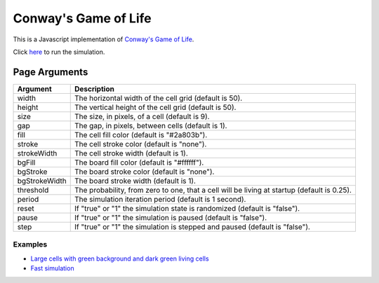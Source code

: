 Conway's Game of Life
*********************

This is a Javascript implementation of
`Conway's Game of Life <https://en.wikipedia.org/wiki/Conway%27s_Game_of_Life>`_.

Click `here <https://craigahobbs.github.io/life/>`_ to run the simulation.


Page Arguments
==============

=============  ===========
Argument       Description
=============  ===========
width          The horizontal width of the cell grid (default is 50).
height         The vertical height of the cell grid (default is 50).
size           The size, in pixels, of a cell (default is 9).
gap            The gap, in pixels, between cells (default is 1).
fill           The cell fill color (default is "#2a803b").
stroke         The cell stroke color (default is "none").
strokeWidth    The cell stroke width (default is 1).
bgFill         The board fill color (default is "#ffffff").
bgStroke       The board stroke color (default is "none").
bgStrokeWidth  The board stroke width (default is 1).
threshold      The probability, from zero to one, that a cell will be living at startup (default is 0.25).
period         The simulation iteration period (default is 1 second).
reset          If "true" or "1" the simulation state is randomized (default is "false").
pause          If "true" or "1" the simulation is paused (default is "false").
step           If "true" or "1" the simulation is stepped and paused (default is "false").
=============  ===========

Examples
--------

- `Large cells with green background and dark green living cells <https://craigahobbs.github.io/life/#width=20&height=10&size=50&fill=#1f5e18&bgFill=#75bd6d>`_

- `Fast simulation <https://craigahobbs.github.io/life/#period=0.05>`_
